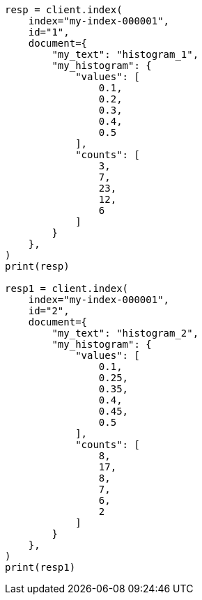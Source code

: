 // This file is autogenerated, DO NOT EDIT
// mapping/types/histogram.asciidoc:118

[source, python]
----
resp = client.index(
    index="my-index-000001",
    id="1",
    document={
        "my_text": "histogram_1",
        "my_histogram": {
            "values": [
                0.1,
                0.2,
                0.3,
                0.4,
                0.5
            ],
            "counts": [
                3,
                7,
                23,
                12,
                6
            ]
        }
    },
)
print(resp)

resp1 = client.index(
    index="my-index-000001",
    id="2",
    document={
        "my_text": "histogram_2",
        "my_histogram": {
            "values": [
                0.1,
                0.25,
                0.35,
                0.4,
                0.45,
                0.5
            ],
            "counts": [
                8,
                17,
                8,
                7,
                6,
                2
            ]
        }
    },
)
print(resp1)
----

